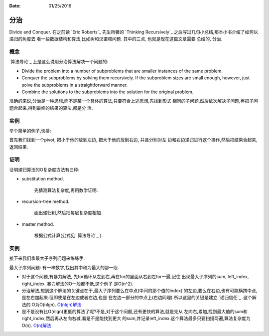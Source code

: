 :Date: 01/25/2016

分治
======

Divide and Conquer. 在之前读 `Eric Roberts`_ 先生所著的
`Thinking Recursively`_ 之后写过几句小总结,那本小书介绍了如何以递归的角度去
看一些数据结构和算法,比如树和汉诺塔问题. 其中的三点, 也就是现在这篇文章需要
总结的, 分治.

概念
-----

`算法导论`_ 上是这么说用分治算法解决一个问题的:

- Divide the problem into a number of subproblems that are smaller instances
  of the same problem.

- Conquer the subproblems by solving them recursively. If the subproblem
  sizes are small enough, however, just solve the subproblems in a
  straightforward manner.

- Combine the solutions to the subproblems into the solution for the
  original problem.

准确的来说,分治是一种思想,而不是某一个具体的算法,只要符合上述思想,先找到形式
相同的子问题,然后依次解决子问题,再把子问题合起来,得到最终的结果的算法,都是分
治.

实例
-----

举个简单的例子,快排:

.. code::python

    def qsort(alist):
        length = len(alist)
        if length <= 1:
            return alist

        mid = length // 2
        less = list(filter(lambda x: x < alist[mid], alist))
        more = list(filter(lambda x: x > alist[mid], alist))
        return qsort(less) + [alist[mid]] + qsort(more)

首先我们找到一个pivot, 把小于他的放到左边, 把大于他的放到右边, 并且分别对左
边和右边递归进行这个操作,然后把结果合起来,返回结果.

证明
-----

证明递归算法的O复杂度方法有三种:

- substitution method.

    先猜测算法复杂度,再用数学证明.

- recursion-tree method.

    画出递归树,然后把每层复杂度相加.

- master method.

    根据公式计算(公式见 `算法导论`_ ).

实例
-----

接下来我们拿最大子序列问题来练练手.

最大子序列问题: 有一串数字,找出其中和为最大的那一段.

- 对于这个问题,有暴力解法, 先for循环从左到右,再在for的里面从右到左for一遍,记住
  出现最大子序列的sum, left_index, right_index. 暴力解法的O一般都不低,这个例子
  是O(n^2).

- 分治解法,想到这个解法的关键点在于,最大子序列要么在中点(中间的那个值的index)
  的左边,要么在右边,也有可能横跨中点,是左右加起来.但即使是在左边或者右边,也是
  在左边一部分的中点上(右边同理).所以这里的关键是建立 `递归信任`_ .这个解法的
  O为O(nlgn). `O(nlgn)解法`_

- 是不是没有比O(nlgn)更低的算法了呢?不是,对于这个问题,还有更快的算法,就是先从
  左向右,累加,找到最大值的sum和right_index,然后再从左向右减,看是不是能找到更大
  的sum,并记录left_index.这个算法最多只要扫描两遍,算法复杂度为O(n). `O(n)解法`_

.. _`O(nlgn)解法`: https://github.com/jiajunhuang/intro_to_algorithms/blob/master/chap4/max_subarray/maxsub.c
.. _`O(n)解法`: https://github.com/jiajunhuang/intro_to_algorithms/blob/master/chap4/max_subarray/maxsub_linear.c
